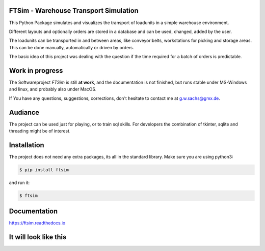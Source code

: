 .. Sollte mit index.rst in docs abgestimmt sein !


FTSim - Warehouse Transport Simulation
======================================

This Python Package simulates and visualizes the transport of loadunits 
in a simple warehouse environment. 

Different layouts and optionally orders are stored in a database
and can be used, changed, added by the user.

The loadunits can be transported in and between areas, like
conveyor belts, workstations for picking and storage areas.
This can be done manually, automatically or driven by orders.

The basic idea of this project was dealing with the question
if the time required for a batch of orders is predictable.

Work in progress
================

The  Softwareproject `FTSim` is still **at work**, and the documentation is not finished,
but runs stable under MS-Windows and linux, and probably also under MacOS.

If You have any questions, suggestions, corrections,
don't hesitate to contact me at g.w.sachs@gmx.de.

Audiance
========

The project can be used just for playing, or to train sql skills.
For developers the combination of tkinter, sqlite and threading
might be of interest.

Installation
============
The project does not need any extra packages, its all in
the standard library. 
Make sure you are using python3:

.. code-block:: text

    $ pip install ftsim

and run it:

.. code-block:: text

    $ ftsim

Documentation
=============

`<https://ftsim.readthedocs.io>`_

It will look like this
======================

.. image:: https://github.com/gerpark/ftsim/raw/master/prj105layout.png 

